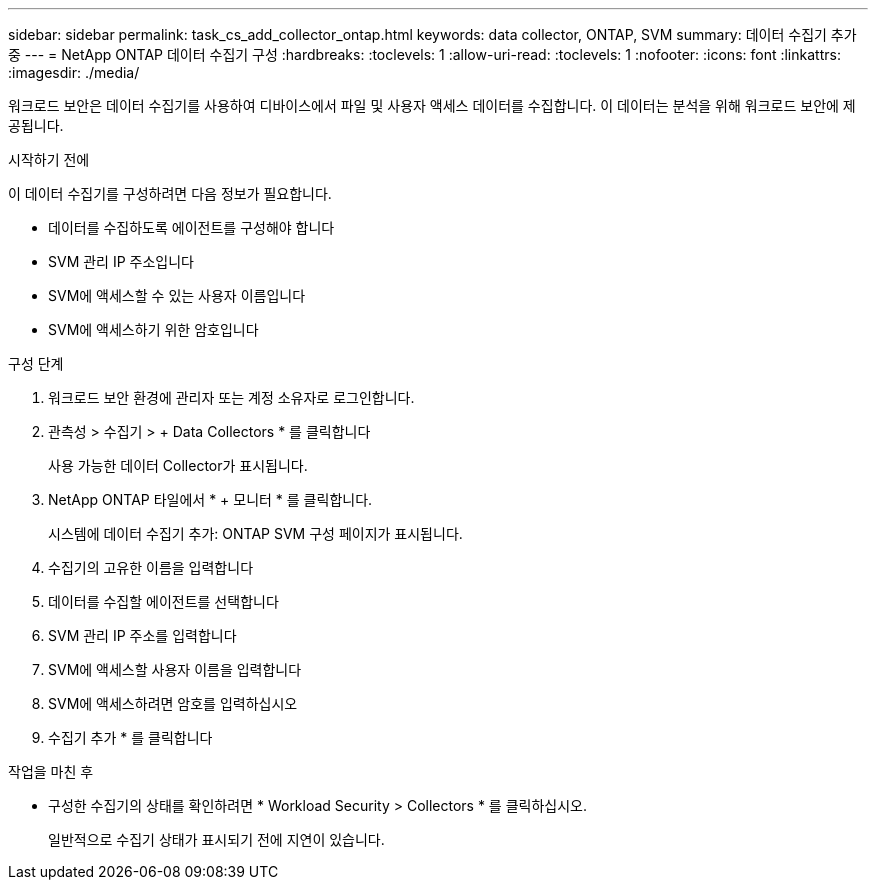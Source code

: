 ---
sidebar: sidebar 
permalink: task_cs_add_collector_ontap.html 
keywords: data collector, ONTAP, SVM 
summary: 데이터 수집기 추가 중 
---
= NetApp ONTAP 데이터 수집기 구성
:hardbreaks:
:toclevels: 1
:allow-uri-read: 
:toclevels: 1
:nofooter: 
:icons: font
:linkattrs: 
:imagesdir: ./media/


[role="lead"]
워크로드 보안은 데이터 수집기를 사용하여 디바이스에서 파일 및 사용자 액세스 데이터를 수집합니다. 이 데이터는 분석을 위해 워크로드 보안에 제공됩니다.

.시작하기 전에
이 데이터 수집기를 구성하려면 다음 정보가 필요합니다.

* 데이터를 수집하도록 에이전트를 구성해야 합니다
* SVM 관리 IP 주소입니다
* SVM에 액세스할 수 있는 사용자 이름입니다
* SVM에 액세스하기 위한 암호입니다


.구성 단계
. 워크로드 보안 환경에 관리자 또는 계정 소유자로 로그인합니다.
. 관측성 > 수집기 > + Data Collectors * 를 클릭합니다
+
사용 가능한 데이터 Collector가 표시됩니다.

. NetApp ONTAP 타일에서 * + 모니터 * 를 클릭합니다.
+
시스템에 데이터 수집기 추가: ONTAP SVM 구성 페이지가 표시됩니다.

. 수집기의 고유한 이름을 입력합니다
. 데이터를 수집할 에이전트를 선택합니다
. SVM 관리 IP 주소를 입력합니다
. SVM에 액세스할 사용자 이름을 입력합니다
. SVM에 액세스하려면 암호를 입력하십시오
. 수집기 추가 * 를 클릭합니다


.작업을 마친 후
* 구성한 수집기의 상태를 확인하려면 * Workload Security > Collectors * 를 클릭하십시오.
+
일반적으로 수집기 상태가 표시되기 전에 지연이 있습니다.


